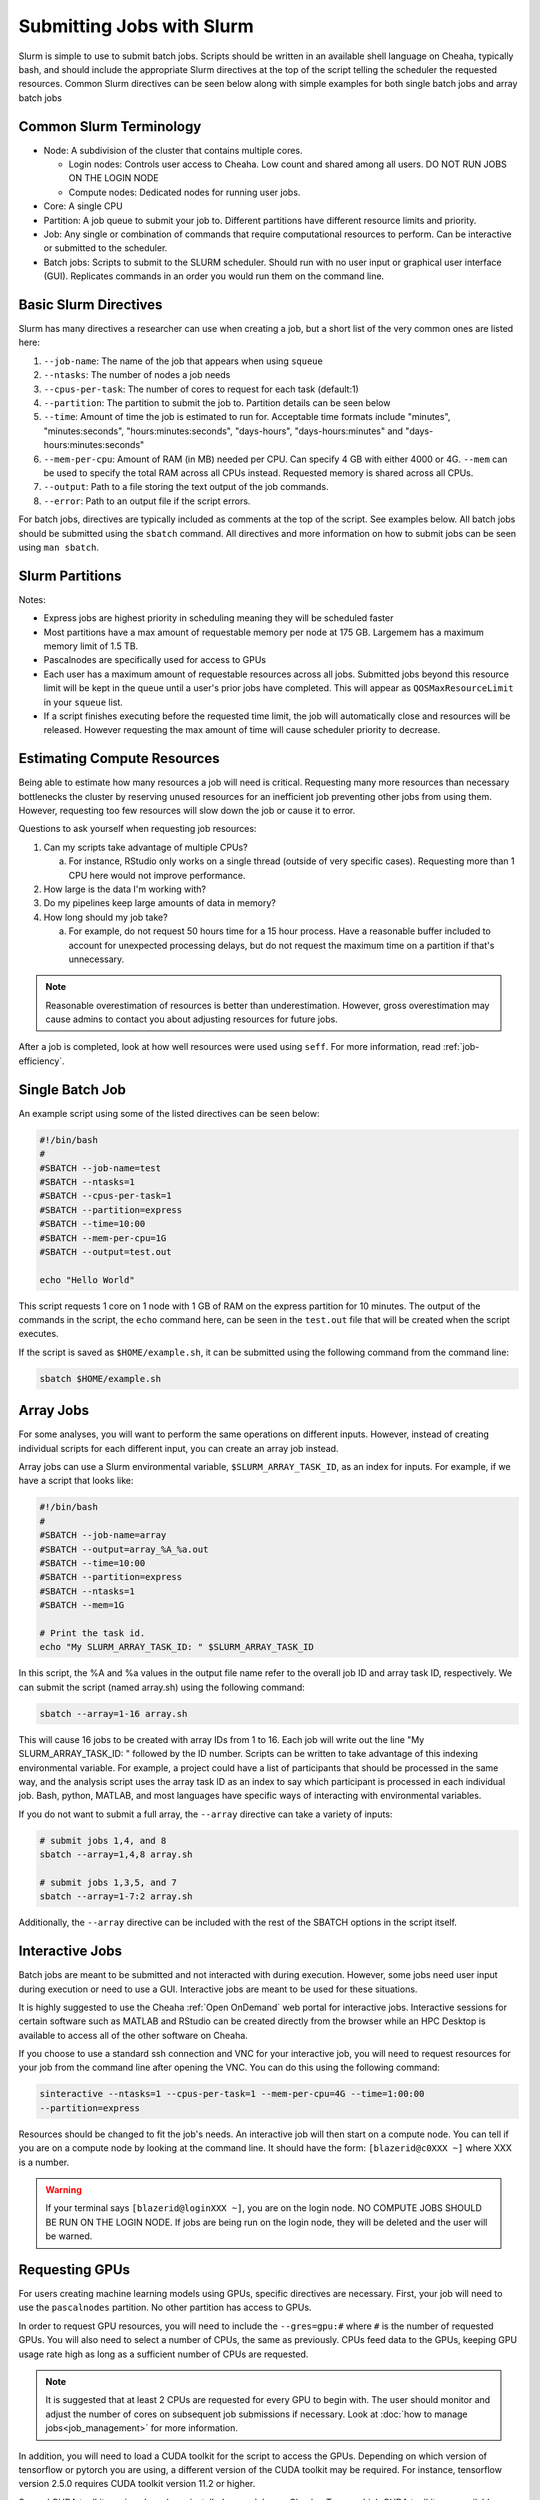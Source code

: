 Submitting Jobs with Slurm
==========================

Slurm is simple to use to submit batch jobs. Scripts should be written in an
available shell language on Cheaha, typically bash, and should include the
appropriate Slurm directives at the top of the script telling the scheduler the
requested resources. Common Slurm directives can be seen below along with simple
examples for both single batch jobs and array batch jobs

Common Slurm Terminology
------------------------

- Node: A subdivision of the cluster that contains multiple cores.
  
  - Login nodes: Controls user access to Cheaha. Low count and shared among all
    users. DO NOT RUN JOBS ON THE LOGIN NODE
  
  - Compute nodes: Dedicated nodes for running user jobs.

- Core: A single CPU
- Partition: A job queue to submit your job to. Different partitions have
  different resource limits and priority.
- Job: Any single or combination of commands that require computational
  resources to perform. Can be interactive or submitted to the scheduler.
- Batch jobs: Scripts to submit to the SLURM scheduler. Should run with no user
  input or graphical user interface (GUI). Replicates commands in an order you
  would run them on the command line.

Basic Slurm Directives
----------------------

Slurm has many directives a researcher can use when creating a job, but a short
list of the very common ones are listed here:

1. ``--job-name``: The name of the job that appears when using ``squeue``
2. ``--ntasks``: The number of nodes a job needs
3. ``--cpus-per-task``: The number of cores to request for each task (default:1)
4. ``--partition``: The partition to submit the job to. Partition details can be
   seen below
5. ``--time``: Amount of time the job is estimated to run for. Acceptable time
   formats include "minutes", "minutes:seconds", "hours:minutes:seconds",
   "days-hours", "days-hours:minutes" and "days-hours:minutes:seconds"
6. ``--mem-per-cpu``: Amount of RAM (in MB) needed per CPU. Can specify 4 GB
   with either 4000 or 4G. ``--mem`` can be used to specify the total RAM across
   all CPUs instead. Requested memory is shared across all CPUs.
7. ``--output``: Path to a file storing the text output of the job commands.
8. ``--error``: Path to an output file if the script errors.

For batch jobs, directives are typically included as comments at the top of the
script. See examples below. All batch jobs should be submitted using the
``sbatch`` command. All directives and more information on how to submit jobs
can be seen using ``man sbatch``.

Slurm Partitions
----------------

.. csv-table:: Available Slurm Partitions
   :file: partition.csv
   :widths: 20 20 20 20 20
   :header-rows: 1

Notes:

- Express jobs are highest priority in scheduling meaning they will be scheduled
  faster
- Most partitions have a max amount of requestable memory per node at 175 GB.
  Largemem has a maximum memory limit of 1.5 TB.
- Pascalnodes are specifically used for access to GPUs
- Each user has a maximum amount of requestable resources across all jobs.
  Submitted jobs beyond this resource limit will be kept in the queue until
  a user's prior jobs have completed. This will appear as
  ``QOSMaxResourceLimit`` in your ``squeue`` list.
- If a script finishes executing before the requested time limit, the job will
  automatically close and resources will be released. However requesting the max
  amount of time will cause scheduler priority to decrease.


Estimating Compute Resources
----------------------------

Being able to estimate how many resources a job will need is critical.
Requesting many more resources than necessary bottlenecks the cluster by
reserving unused resources for an inefficient job preventing other jobs from
using them. However, requesting too few resources will slow down the job or
cause it to error.

Questions to ask yourself when requesting job resources:

1. Can my scripts take advantage of multiple CPUs? 
  
   a. For instance, RStudio only works on a single thread (outside of very
      specific cases). Requesting more than 1 CPU here would not improve performance.

2. How large is the data I'm working with?
3. Do my pipelines keep large amounts of data in memory? 
4. How long should my job take? 
   
   a. For example, do not request 50 hours time for a 15 hour process. Have a
      reasonable buffer included to account for unexpected processing delays,
      but do not request the maximum time on a partition if that's unnecessary.

.. note:: 
   
   Reasonable overestimation of resources is better than underestimation.
   However, gross overestimation may cause admins to contact you about adjusting
   resources for future jobs.

After a job is completed, look at how well resources were used using ``seff``.
For more information, read :ref:`job-efficiency`.


Single Batch Job
----------------

An example script using some of the listed directives can be seen below:

.. code-block:: bash

    #!/bin/bash
    #
    #SBATCH --job-name=test
    #SBATCH --ntasks=1
    #SBATCH --cpus-per-task=1
    #SBATCH --partition=express
    #SBATCH --time=10:00
    #SBATCH --mem-per-cpu=1G
    #SBATCH --output=test.out

    echo "Hello World"

This script requests 1 core on 1 node with 1 GB of RAM on the express partition
for 10 minutes. The output of the commands in the script, the ``echo`` command
here, can be seen in the ``test.out`` file that will be created when the script executes.

If the script is saved as ``$HOME/example.sh``, it can be submitted using the
following command from the command line:

.. code-block:: bash

    sbatch $HOME/example.sh


Array Jobs
----------

For some analyses, you will want to perform the same operations on different
inputs. However, instead of creating individual scripts for each different
input, you can create an array job instead.

Array jobs can use a Slurm environmental variable, ``$SLURM_ARRAY_TASK_ID``, as an
index for inputs. For example, if we have a script that looks like:

.. code-block:: bash

   #!/bin/bash
   #
   #SBATCH --job-name=array
   #SBATCH --output=array_%A_%a.out
   #SBATCH --time=10:00
   #SBATCH --partition=express
   #SBATCH --ntasks=1
   #SBATCH --mem=1G

   # Print the task id.
   echo "My SLURM_ARRAY_TASK_ID: " $SLURM_ARRAY_TASK_ID

In this script, the %A and %a values in the output file name refer to the
overall job ID and array task ID, respectively. We can submit the script (named
array.sh) using the following command:

.. code-block:: bash

   sbatch --array=1-16 array.sh

This will cause 16 jobs to be created with array IDs from 1 to 16. Each job will
write out the line "My SLURM_ARRAY_TASK_ID: " followed by the ID number. Scripts
can be written to take advantage of this indexing environmental variable. For
example, a project could have a list of participants that should be processed in
the same way, and the analysis script uses the array task ID as an index to say
which participant is processed in each individual job. Bash, python, MATLAB, and
most languages have specific ways of interacting with environmental variables.

If you do not want to submit a full array, the ``--array`` directive can take a
variety of inputs:

.. code-block:: bash

   # submit jobs 1,4, and 8
   sbatch --array=1,4,8 array.sh

   # submit jobs 1,3,5, and 7
   sbatch --array=1-7:2 array.sh

Additionally, the ``--array`` directive can be included with the rest of the
SBATCH options in the script itself.


Interactive Jobs
----------------

Batch jobs are meant to be submitted and not interacted with during execution.
However, some jobs need user input during execution or need to use a GUI.
Interactive jobs are meant to be used for these situations. 

It is highly suggested to use the Cheaha :ref:`Open OnDemand` web portal for
interactive jobs. Interactive sessions for certain software such as MATLAB and
RStudio can be created directly from the browser while an HPC Desktop is
available to access all of the other software on Cheaha.

If you choose to use a standard ssh connection and VNC for your interactive job,
you will need to request resources for your job from the command line after
opening the VNC. You can do this using the following command:

.. code-block:: bash

   sinteractive --ntasks=1 --cpus-per-task=1 --mem-per-cpu=4G --time=1:00:00
   --partition=express
   
Resources should be changed to fit the job's needs. An interactive job will then
start on a compute node. You can tell if you are on a compute node by looking at
the command line. It should have the form: ``[blazerid@c0XXX ~]`` where XXX is a
number. 

.. warning::

   If your terminal says ``[blazerid@loginXXX ~]``, you are on the login node.
   NO COMPUTE JOBS SHOULD BE RUN ON THE LOGIN NODE. If jobs are being run on the
   login node, they will be deleted and the user will be warned.


Requesting GPUs
---------------

For users creating machine learning models using GPUs, specific directives are
necessary. First, your job will need to use the ``pascalnodes`` partition. No
other partition has access to GPUs.

In order to request GPU resources, you will need to include the ``--gres=gpu:#``
where ``#`` is the number of requested GPUs. You will also need to select a
number of CPUs, the same as previously. CPUs feed data to the GPUs, keeping GPU
usage rate high as long as a sufficient number of CPUs are requested.


.. note::
   
   It is suggested that at least 2 CPUs are requested for every GPU to begin
   with. The user should monitor and adjust the number of cores on subsequent
   job submissions if necessary. Look at 
   :doc:`how to manage jobs<job_management>` for more information. 

In addition, you will need to load a CUDA toolkit for the script to access the
GPUs. Depending on which version of tensorflow or pytorch you are using, a
different version of the CUDA toolkit may be required. For instance, tensorflow
version 2.5.0 requires CUDA toolkit version 11.2 or higher. 

Several CUDA toolkit versions have been installed as modules on Cheaha. To see
which CUDA toolkits are available, use:

.. code-block:: bash

   module -r spider 'cuda.*toolkit'

